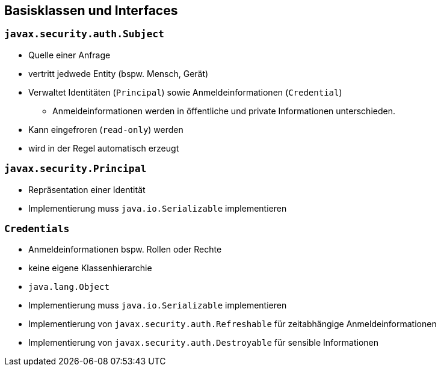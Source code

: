 == Basisklassen und Interfaces

=== `javax.security.auth.Subject`

* Quelle einer Anfrage
* vertritt jedwede Entity (bspw. Mensch, Gerät)
* Verwaltet Identitäten (`Principal`) sowie Anmeldeinformationen (`Credential`)
** Anmeldeinformationen werden in öffentliche und private Informationen unterschieden.
* Kann eingefroren (`read-only`) werden
* wird in der Regel automatisch erzeugt

=== `javax.security.Principal`

* Repräsentation einer Identität
* Implementierung muss `java.io.Serializable` implementieren

=== `Credentials`

* Anmeldeinformationen bspw. Rollen oder Rechte
* keine eigene Klassenhierarchie
* `java.lang.Object`
* Implementierung muss `java.io.Serializable` implementieren
* Implementierung von `javax.security.auth.Refreshable` für zeitabhängige Anmeldeinformationen
* Implementierung von `javax.security.auth.Destroyable` für sensible Informationen

